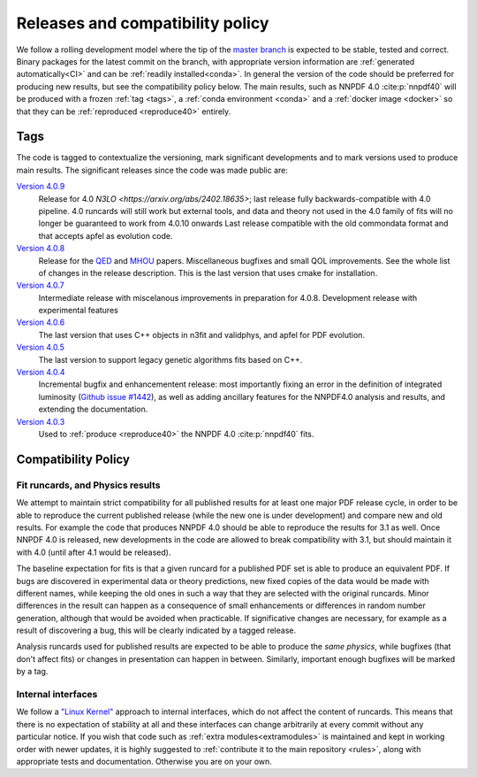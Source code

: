 .. _releases:
Releases and compatibility policy
=================================

We follow a rolling development model where the tip of the `master branch
<https://github.com/NNPDF/nnpdf/tree/master>`_ is expected to be stable, tested
and correct. Binary packages for the latest commit on the branch, with
appropriate version information are :ref:`generated automatically<CI>` and can
be :ref:`readily installed<conda>`. In general the version of the code should be
preferred for producing new results, but see the compatibility policy below. The
main results, such as NNPDF 4.0 :cite:p:`nnpdf40` will be produced with a frozen
:ref:`tag <tags>`, a :ref:`conda environment <conda>` and a :ref:`docker image
<docker>` so that they can be :ref:`reproduced <reproduce40>` entirely.

.. _tags:
Tags
----

The code is tagged to contextualize the versioning, mark significant
developments and to mark versions used to produce main results. The
significant releases since the code was made public are:

`Version 4.0.9 <https://github.com/NNPDF/nnpdf/releases/tag/4.0.9>`_
    Release for 4.0 `N3LO <https://arxiv.org/abs/2402.18635>`;
    last release fully backwards-compatible with 4.0 pipeline. 4.0 runcards will still work but
    external tools, and data and theory not used in the 4.0 family of fits will no longer be
    guaranteed to work from 4.0.10 onwards Last release compatible with the old commondata format
    and that accepts apfel as evolution code.
`Version 4.0.8 <https://github.com/NNPDF/nnpdf/releases/tag/4.0.8>`_
    Release for the `QED <https://arxiv.org/abs/2401.08749>`_ and `MHOU <https://arxiv.org/abs/2401.10319>`_ papers.
    Miscellaneous bugfixes and small QOL improvements. See the whole list of changes in the release description.
    This is the last version that uses cmake for installation.
`Version 4.0.7 <https://github.com/NNPDF/nnpdf/releases/tag/4.0.7>`_
    Intermediate release with miscelanous improvements in preparation for 4.0.8.
    Development release with experimental features
`Version 4.0.6 <https://github.com/NNPDF/nnpdf/releases/tag/4.0.6>`_
    The last version that uses C++ objects in n3fit and validphys, and apfel for
    PDF evolution.
`Version 4.0.5 <https://github.com/NNPDF/nnpdf/releases/tag/4.0.5>`_
    The last version to support legacy genetic algorithms fits based on C++.
`Version 4.0.4 <https://github.com/NNPDF/nnpdf/releases/tag/4.0.4>`_
    Incremental bugfix and enhancementent release: most importantly fixing an
    error in the definition of integrated luminosity (`Github issue #1442
    <https://github.com/NNPDF/nnpdf/issues/1442>`_), as well as adding
    ancillary features for the NNPDF4.0 analysis and results, and extending
    the documentation.
`Version 4.0.3 <https://github.com/NNPDF/nnpdf/releases/tag/4.0.3>`_
    Used to :ref:`produce <reproduce40>` the NNPDF 4.0 :cite:p:`nnpdf40`
    fits.

.. _compatibility_policy:
Compatibility Policy
--------------------

Fit runcards, and Physics results
````````````````````````````````````

We attempt to maintain strict compatibility for all published results for at
least one major PDF release cycle, in order to be able to reproduce the
current published release (while the new one is under development) and compare
new and old results. For example the code that produces NNPDF 4.0 should be
able to reproduce the results for 3.1 as well. Once NNPDF 4.0 is released, new
developments in the code are allowed to break compatibility with 3.1, but
should maintain it with 4.0 (until after 4.1 would be released).

The baseline expectation for fits is that a
given runcard for a published PDF set is able to produce an equivalent PDF. If
bugs are discovered in experimental data or theory predictions, new fixed
copies of the data would be made with different names, while keeping the old
ones in such a way that they are selected with the original runcards. Minor
differences in the result can happen as a consequence of small enhancements or
differences in random number generation, although that would be avoided when
practicable. If significative changes are necessary, for example as a result of
discovering a bug, this will be clearly indicated by a tagged release.


Analysis runcards used for published results are expected to be able to produce
the *same physics*, while bugfixes (that don't affect fits) or changes in
presentation can happen in between. Similarly, important enough bugfixes will
be marked by a tag.

Internal interfaces
`````````````````````

We follow a `"Linux Kernel"
<https://en.wikipedia.org/wiki/Linux_kernel_interfaces#In-kernel_APIs>`_
approach to internal interfaces, which do not affect the content of runcards.
This means that there is no expectation of stability at all and these
interfaces can change arbitrarily at every commit without any particular
notice. If you wish that code such as :ref:`extra modules<extramodules>` is
maintained and kept in working order with newer updates, it is highly
suggested to :ref:`contribute it to the main repository <rules>`,
along with appropriate tests and documentation. Otherwise you are on your
own.
